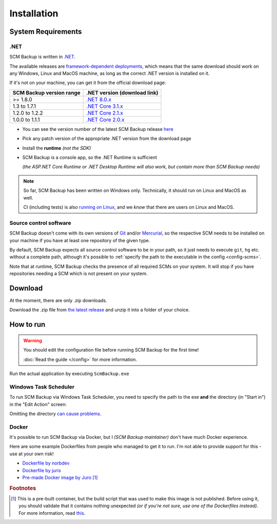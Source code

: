 Installation
============

.. _install-requirements:

System Requirements
-------------------

.NET
++++

SCM Backup is written in `.NET <https://dotnet.microsoft.com/en-us/>`_.

The available releases are `framework-dependent deployments <https://docs.microsoft.com/en-us/dotnet/core/deploying/>`_, which means that the same download should work on any Windows, Linux and MacOS machine, as long as the correct .NET version is installed on it.

If it's not on your machine, you can get it from the official download page:

======================================  =================================================================================
SCM Backup version range                .NET version (download link)
======================================  =================================================================================
>= 1.8.0                                `.NET 8.0.x <https://dotnet.microsoft.com/en-us/download/dotnet/8.0>`_
1.3 to 1.7.1                            `.NET Core 3.1.x <https://dotnet.microsoft.com/en-us/download/dotnet/3.1>`_
1.2.0 to 1.2.2                          `.NET Core 2.1.x <https://dotnet.microsoft.com/en-us/download/dotnet/2.1>`_
1.0.0 to 1.1.1                          `.NET Core 2.0.x <https://dotnet.microsoft.com/en-us/download/dotnet/2.0>`_
======================================  =================================================================================

- You can see the version number of the latest SCM Backup release `here <https://github.com/christianspecht/scm-backup/releases/latest>`_
- Pick any patch version of the appropriate .NET version from the download page
- Install the **runtime** *(not the SDK)*
- SCM Backup is a console app, so the .NET Runtime is sufficient

  *(the ASP.NET Core Runtime or .NET Desktop Runtime will also work, but contain more than SCM Backup needs)*


.. note::

    So far, SCM Backup has been written on Windows only. Technically, it should run on Linux and MacOS as well.
    
    CI (including tests) is also `running on Linux <https://github.com/christianspecht/scm-backup/actions/workflows/ci-linux.yml>`_, and we *know* that there are users on Linux and MacOS.


Source control software
+++++++++++++++++++++++

SCM Backup doesn't come with its own versions of `Git <https://git-scm.com/>`_ and/or `Mercurial <https://www.mercurial-scm.org/>`_, so the respective SCM needs to be installed on your machine if you have at least one repository of the given type.

By default, SCM Backup expects all source control software to be in your path, so it just needs to execute ``git``, ``hg`` etc. without a complete path, although it's possible to :ref:`specify the path to the executable in the config <config-scms>`.

Note that at runtime, SCM Backup checks the presence of all required SCMs on your system. It will stop if you have repositories needing a SCM which is not present on your system.


Download
--------

At the moment, there are only .zip downloads.

Download the .zip file from `the latest release <https://github.com/christianspecht/scm-backup/releases/latest>`_ and unzip it into a folder of your choice.


How to run
----------

.. warning::

    You should edit the configuration file before running SCM Backup for the first time!
    
    :doc:`Read the guide </config>` for more information.

Run the actual application by executing ``ScmBackup.exe`` 



Windows Task Scheduler
++++++++++++++++++++++

To run SCM Backup via Windows Task Scheduler, you need to specify the path to the exe **and** the directory (in "Start in") in the "Edit Action" screen:

.. image:: install-scheduler.png

Omitting the directory `can cause problems <https://github.com/christianspecht/scm-backup/issues/30>`_.


Docker
++++++

It's possible to run SCM Backup via Docker, but I *(SCM Backup maintainer)* don't have much Docker experience.

Here are some example Dockerfiles from people who managed to get it to run. I'm not able to provide support for this - use at your own risk!

- `Dockerfile by norbdev <https://github.com/christianspecht/scm-backup/issues/51>`_
- `Dockerfile by juris <https://github.com/christianspecht/scm-backup/issues/49#issuecomment-830032953>`_
- `Pre-made Docker image by Juro <https://hub.docker.com/r/juroapp/scm-backup>`_ [#prebuilt]_




.. rubric:: Footnotes

.. [#prebuilt] This is a pre-built container, but the build script that was used to make this image is not published. Before using it, you should validate that it contains nothing unexpected *(or if you're not sure, use one of the Dockerfiles instead)*. For more information, read `this <https://github.com/christianspecht/scm-backup/issues/67>`_.
